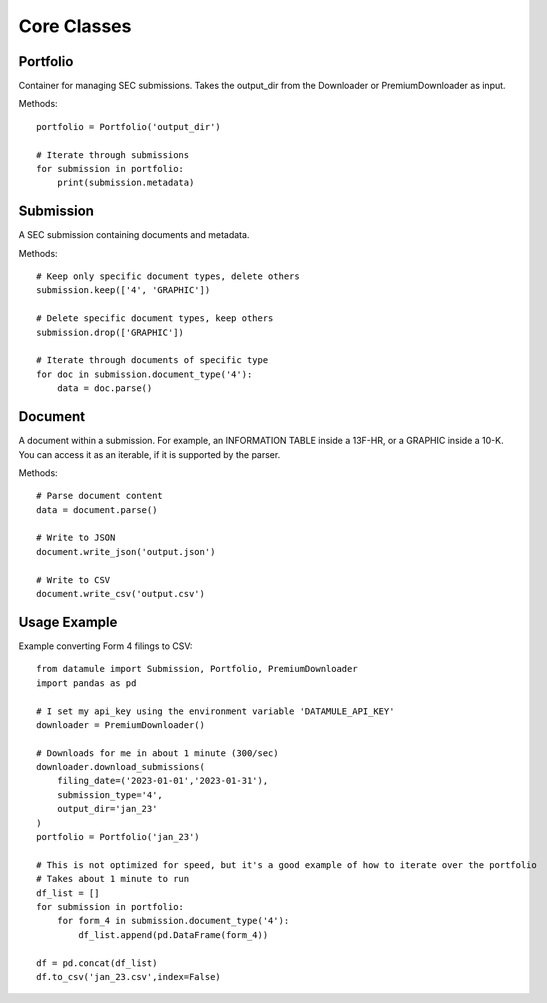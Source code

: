 Core Classes 
============

Portfolio
---------
Container for managing SEC submissions. Takes the output_dir from the Downloader or PremiumDownloader as input.

Methods::

    portfolio = Portfolio('output_dir')
    
    # Iterate through submissions
    for submission in portfolio:
        print(submission.metadata)

Submission
----------
A SEC submission containing documents and metadata.

Methods::

    # Keep only specific document types, delete others
    submission.keep(['4', 'GRAPHIC'])
    
    # Delete specific document types, keep others
    submission.drop(['GRAPHIC'])
    
    # Iterate through documents of specific type
    for doc in submission.document_type('4'):
        data = doc.parse()

Document
--------
A document within a submission. For example, an INFORMATION TABLE inside a 13F-HR, or a GRAPHIC inside a 10-K. You can access it as an iterable, if it is supported by the parser.

Methods::

    # Parse document content
    data = document.parse()
    
    # Write to JSON
    document.write_json('output.json')
    
    # Write to CSV
    document.write_csv('output.csv')

Usage Example
-------------
Example converting Form 4 filings to CSV::

    from datamule import Submission, Portfolio, PremiumDownloader
    import pandas as pd

    # I set my api_key using the environment variable 'DATAMULE_API_KEY'
    downloader = PremiumDownloader()

    # Downloads for me in about 1 minute (300/sec)
    downloader.download_submissions(
        filing_date=('2023-01-01','2023-01-31'),
        submission_type='4',
        output_dir='jan_23'
    )
    portfolio = Portfolio('jan_23')

    # This is not optimized for speed, but it's a good example of how to iterate over the portfolio
    # Takes about 1 minute to run
    df_list = []
    for submission in portfolio:
        for form_4 in submission.document_type('4'):
            df_list.append(pd.DataFrame(form_4))

    df = pd.concat(df_list)
    df.to_csv('jan_23.csv',index=False)